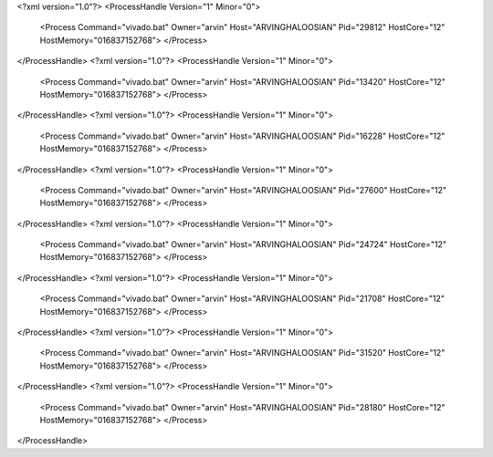<?xml version="1.0"?>
<ProcessHandle Version="1" Minor="0">
    <Process Command="vivado.bat" Owner="arvin" Host="ARVINGHALOOSIAN" Pid="29812" HostCore="12" HostMemory="016837152768">
    </Process>
</ProcessHandle>
<?xml version="1.0"?>
<ProcessHandle Version="1" Minor="0">
    <Process Command="vivado.bat" Owner="arvin" Host="ARVINGHALOOSIAN" Pid="13420" HostCore="12" HostMemory="016837152768">
    </Process>
</ProcessHandle>
<?xml version="1.0"?>
<ProcessHandle Version="1" Minor="0">
    <Process Command="vivado.bat" Owner="arvin" Host="ARVINGHALOOSIAN" Pid="16228" HostCore="12" HostMemory="016837152768">
    </Process>
</ProcessHandle>
<?xml version="1.0"?>
<ProcessHandle Version="1" Minor="0">
    <Process Command="vivado.bat" Owner="arvin" Host="ARVINGHALOOSIAN" Pid="27600" HostCore="12" HostMemory="016837152768">
    </Process>
</ProcessHandle>
<?xml version="1.0"?>
<ProcessHandle Version="1" Minor="0">
    <Process Command="vivado.bat" Owner="arvin" Host="ARVINGHALOOSIAN" Pid="24724" HostCore="12" HostMemory="016837152768">
    </Process>
</ProcessHandle>
<?xml version="1.0"?>
<ProcessHandle Version="1" Minor="0">
    <Process Command="vivado.bat" Owner="arvin" Host="ARVINGHALOOSIAN" Pid="21708" HostCore="12" HostMemory="016837152768">
    </Process>
</ProcessHandle>
<?xml version="1.0"?>
<ProcessHandle Version="1" Minor="0">
    <Process Command="vivado.bat" Owner="arvin" Host="ARVINGHALOOSIAN" Pid="31520" HostCore="12" HostMemory="016837152768">
    </Process>
</ProcessHandle>
<?xml version="1.0"?>
<ProcessHandle Version="1" Minor="0">
    <Process Command="vivado.bat" Owner="arvin" Host="ARVINGHALOOSIAN" Pid="28180" HostCore="12" HostMemory="016837152768">
    </Process>
</ProcessHandle>
